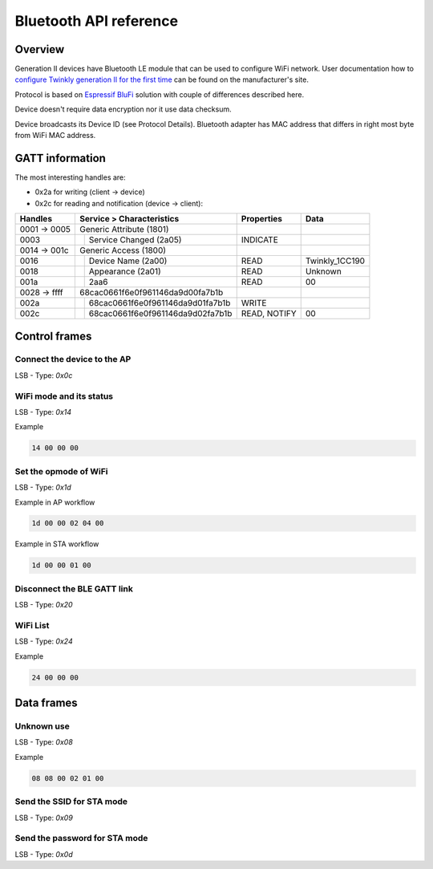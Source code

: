 Bluetooth API reference
=======================

Overview
--------

Generation II devices have Bluetooth LE module that can be used to configure
WiFi network. User documentation how to `configure Twinkly generation II for
the first time`_ can be found on the manufacturer's site.

Protocol is based on `Espressif BluFi`_ solution with couple of differences
described here.

Device doesn't require data encryption nor it use data checksum.

Device broadcasts its Device ID (see Protocol Details). Bluetooth adapter has
MAC address that differs in right most byte from WiFi MAC address.

GATT information
----------------

The most interesting handles are:

- 0x2a for writing (client -> device)
- 0x2c for reading and notification (device -> client):

+--------------+---------------------------------------+--------------+----------------+
|   Handles    |      Service > Characteristics        |  Properties  |      Data      |
+==============+====+==================================+==============+================+
| 0001 -> 0005 | Generic Attribute (1801)              |              |                |
+--------------+----+----------------------------------+--------------+----------------+
| 0003         |    | Service Changed (2a05)           | INDICATE     |                |
+--------------+----+----------------------------------+--------------+----------------+
| 0014 -> 001c | Generic Access (1800)                 |              |                |
+--------------+----+----------------------------------+--------------+----------------+
| 0016         |    | Device Name (2a00)               | READ         | Twinkly_1CC190 |
+--------------+----+----------------------------------+--------------+----------------+
| 0018         |    | Appearance (2a01)                | READ         | Unknown        |
+--------------+----+----------------------------------+--------------+----------------+
| 001a         |    | 2aa6                             | READ         | 00             |
+--------------+----+----------------------------------+--------------+----------------+
| 0028 -> ffff | 68cac0661f6e0f961146da9d00fa7b1b      |              |                |
+--------------+----+----------------------------------+--------------+----------------+
| 002a         |    | 68cac0661f6e0f961146da9d01fa7b1b | WRITE        |                |
+--------------+----+----------------------------------+--------------+----------------+
| 002c         |    | 68cac0661f6e0f961146da9d02fa7b1b | READ, NOTIFY | 00             |
+--------------+----+----------------------------------+--------------+----------------+

Control frames
--------------

Connect the device to the AP
````````````````````````````

LSB - Type: `0x0c`

WiFi mode and its status
````````````````````````

LSB - Type: `0x14`

Example

.. code-block:: text

    14 00 00 00

Set the opmode of WiFi
```````````````````````

LSB - Type: `0x1d`

Example in AP workflow

.. code-block:: text

    1d 00 00 02 04 00

Example in STA workflow

.. code-block:: text

    1d 00 00 01 00

Disconnect the BLE GATT link
````````````````````````````

LSB - Type: `0x20`

WiFi List
``````````

LSB - Type: `0x24`

Example

.. code-block:: text

    24 00 00 00

Data frames
-----------

Unknown use
```````````

LSB - Type: `0x08`

Example

.. code-block:: text

    08 08 00 02 01 00

Send the SSID for STA mode
``````````````````````````

LSB - Type: `0x09`

Send the password for STA mode
``````````````````````````````

LSB - Type: `0x0d`

.. _`Espressif BluFi`: https://docs.espressif.com/projects/esp-idf/en/latest/esp32/api-guides/blufi.html
.. _`configure Twinkly generation II for the first time`: https://web.archive.org/web/2/https://www.twinkly.com/knowledge/configure-twinkly-generation-ii-for-the-first-time/
